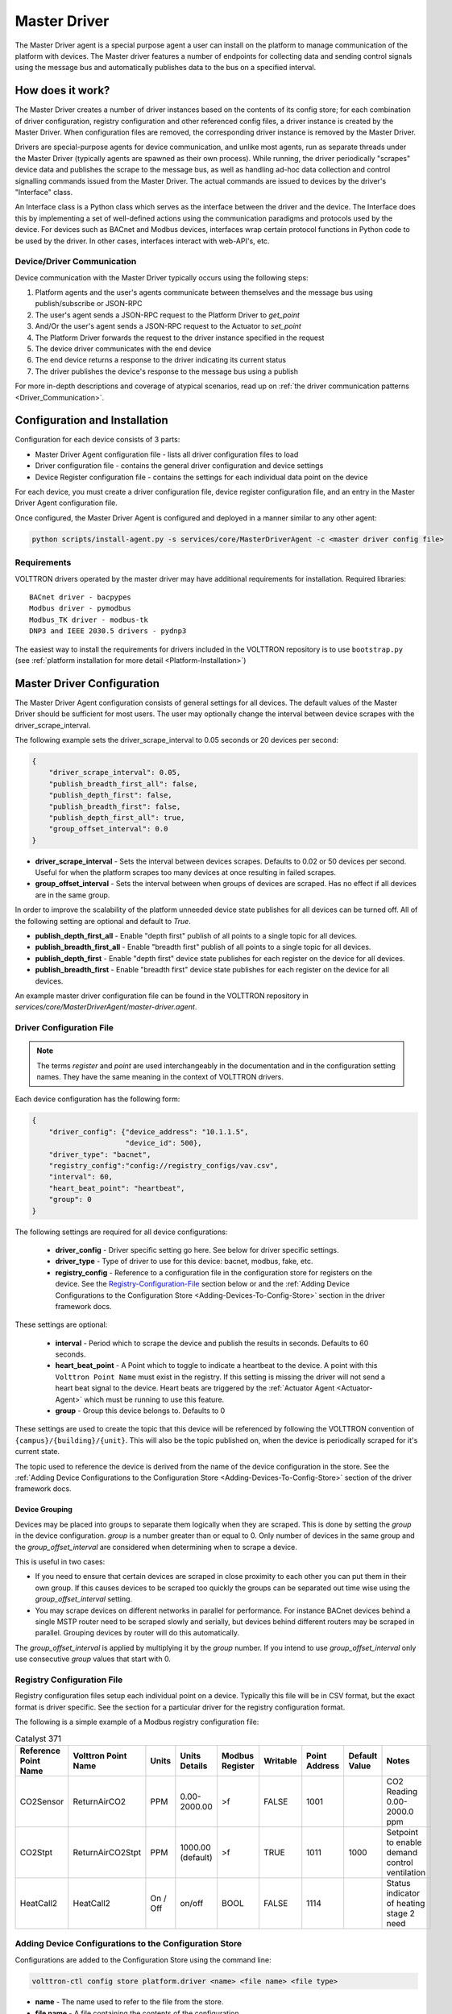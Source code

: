 .. _Master-Driver:

=============
Master Driver
=============

The Master Driver agent is a special purpose agent a user can install on the platform to manage communication of
the platform with devices.  The Master driver features a number of endpoints for collecting data and sending control
signals using the message bus and automatically publishes data to the bus on a specified interval.


How does it work?
=================

The Master Driver creates a number of driver instances based on the contents of its config store; for each
combination of driver configuration, registry configuration and other referenced config files, a driver instance is
created by the Master Driver.  When configuration files are removed, the corresponding driver instance is removed by the
Master Driver.

Drivers are special-purpose agents for device communication, and unlike most agents, run
as separate threads under the Master Driver (typically agents are spawned as their own process).  While running, the
driver periodically "scrapes" device data and publishes the scrape to the message bus, as well as handling ad-hoc data
collection and control signalling commands issued from the Master Driver.  The actual commands are issued to devices by
the driver's "Interface" class.

An Interface class is a Python class which serves as the interface between the driver and the device.  The Interface
does this by implementing a set of well-defined actions using the communication paradigms and protocols used by the
device.  For devices such as BACnet and Modbus devices, interfaces wrap certain protocol functions in Python code to be
used by the driver.  In other cases, interfaces interact with web-API's, etc.


Device/Driver Communication
---------------------------

Device communication with the Master Driver typically occurs using the following steps:

#. Platform agents and the user's agents communicate between themselves and the message bus using publish/subscribe or
   JSON-RPC
#. The user's agent sends a JSON-RPC request to the Platform Driver to `get_point`
#. And/Or the user's agent sends a JSON-RPC request to the Actuator to `set_point`
#. The Platform Driver forwards the request to the driver instance specified in the request
#. The device driver communicates with the end device
#. The end device returns a response to the driver indicating its current status
#. The driver publishes the device's response to the message bus using a publish

For more in-depth descriptions and coverage of atypical scenarios, read up on
:ref:`the driver communication patterns <Driver_Communication>`.


.. _Master-Driver-Configuration:

Configuration and Installation
==============================

Configuration for each device consists of 3 parts:

* Master Driver Agent configuration file - lists all driver configuration files to load
* Driver configuration file - contains the general driver configuration and device settings
* Device Register configuration file - contains the settings for each individual data point on the device

For each device, you must create a driver configuration file, device register configuration file, and an entry in the
Master Driver Agent configuration file.

Once configured, the Master Driver Agent is configured and deployed in a manner similar to any other agent:

.. code-block:: bash

    python scripts/install-agent.py -s services/core/MasterDriverAgent -c <master driver config file>


Requirements
------------

VOLTTRON drivers operated by the master driver may have additional requirements for installation.
Required libraries:

::

    BACnet driver - bacpypes
    Modbus driver - pymodbus
    Modbus_TK driver - modbus-tk
    DNP3 and IEEE 2030.5 drivers - pydnp3

The easiest way to install the requirements for drivers included in the VOLTTRON repository is to use ``bootstrap.py``
(see :ref:`platform installation for more detail <Platform-Installation>`)


Master Driver Configuration
===========================

The Master Driver Agent configuration consists of general settings for all devices. The default values of the Master
Driver should be sufficient for most users.  The user may optionally change the interval between device scrapes with the
driver_scrape_interval.

The following example sets the driver_scrape_interval to 0.05 seconds or 20 devices per second:

.. code-block:: json

    {
        "driver_scrape_interval": 0.05,
        "publish_breadth_first_all": false,
        "publish_depth_first": false,
        "publish_breadth_first": false,
        "publish_depth_first_all": true,
        "group_offset_interval": 0.0
    }

* **driver_scrape_interval** - Sets the interval between devices scrapes. Defaults to 0.02 or 50 devices per second.
  Useful for when the platform scrapes too many devices at once resulting in failed scrapes.
* **group_offset_interval** - Sets the interval between when groups of devices are scraped. Has no effect if all devices
  are in the same group.

In order to improve the scalability of the platform unneeded device state publishes for all devices can be turned off.
All of the following setting are optional and default to `True`.

* **publish_depth_first_all** - Enable "depth first" publish of all points to a single topic for all devices.
* **publish_breadth_first_all** - Enable "breadth first" publish of all points to a single topic for all devices.
* **publish_depth_first** - Enable "depth first" device state publishes for each register on the device for all devices.
* **publish_breadth_first** - Enable "breadth first" device state publishes for each register on the device for all
  devices.

An example master driver configuration file can be found in the VOLTTRON repository in
`services/core/MasterDriverAgent/master-driver.agent`.


.. _Driver-Configuration-File:

Driver Configuration File
-------------------------

.. note::

    The terms `register` and `point` are used interchangeably in the documentation and in the configuration setting
    names.  They have the same meaning in the context of VOLTTRON drivers.

Each device configuration has the following form:

.. code-block:: json

    {
        "driver_config": {"device_address": "10.1.1.5",
                          "device_id": 500},
        "driver_type": "bacnet",
        "registry_config":"config://registry_configs/vav.csv",
        "interval": 60,
        "heart_beat_point": "heartbeat",
        "group": 0
    }

The following settings are required for all device configurations:

    - **driver_config** - Driver specific setting go here. See below for driver specific settings.
    - **driver_type** - Type of driver to use for this device: bacnet, modbus, fake, etc.
    - **registry_config** - Reference to a configuration file in the configuration store for registers
      on the device. See the `Registry-Configuration-File`_ section below or
      and the :ref:`Adding Device Configurations to the Configuration Store <Adding-Devices-To-Config-Store>` section in
      the driver framework docs.

These settings are optional:

    - **interval** - Period which to scrape the device and publish the results in seconds. Defaults to 60 seconds.
    - **heart_beat_point** - A Point which to toggle to indicate a heartbeat to the device. A point with this ``Volttron
      Point Name`` must exist in the registry.  If this setting is missing the driver will not send a heart beat signal
      to the device.  Heart beats are triggered by the :ref:`Actuator Agent <Actuator-Agent>` which must be running to
      use this feature.
    - **group** - Group this device belongs to. Defaults to 0

These settings are used to create the topic that this device will be referenced by following the VOLTTRON convention of
``{campus}/{building}/{unit}``.  This will also be the topic published on, when the device is periodically scraped for
it's current state.

The topic used to reference the device is derived from the name of the device configuration in the store. See the
:ref:`Adding Device Configurations to the Configuration Store <Adding-Devices-To-Config-Store>` section of the driver
framework docs.


Device Grouping
^^^^^^^^^^^^^^^

Devices may be placed into groups to separate them logically when they are scraped. This is done by setting the `group`
in the device configuration. `group` is a number greater than or equal to 0.  Only number of devices in the same group
and the `group_offset_interval` are considered when determining when to scrape a device.

This is useful in two cases:

* If you need to ensure that certain devices are scraped in close proximity to each other you can put them in their own
  group.  If this causes devices to be scraped too quickly the groups can be separated out time wise using the
  `group_offset_interval` setting.
* You may scrape devices on different networks in parallel for performance.  For instance BACnet devices behind a single
  MSTP router need to be scraped slowly and serially, but devices behind different routers may be scraped in parallel.
  Grouping devices by router will do this automatically.

The `group_offset_interval` is applied by multiplying it by the `group` number. If you intend to use
`group_offset_interval` only use consecutive `group` values that start with 0.


.. _Registry-Configuration-File:

Registry Configuration File
---------------------------
Registry configuration files setup each individual point on a device. Typically this file will be in CSV format, but the
exact format is driver specific.  See the section for a particular driver for the registry configuration format.

The following is a simple example of a Modbus registry configuration file:

.. csv-table:: Catalyst 371
    :header: Reference Point Name,Volttron Point Name,Units,Units Details,Modbus Register,Writable,Point Address,Default Value,Notes

    CO2Sensor,ReturnAirCO2,PPM,0.00-2000.00,>f,FALSE,1001,,CO2 Reading 0.00-2000.0 ppm
    CO2Stpt,ReturnAirCO2Stpt,PPM,1000.00 (default),>f,TRUE,1011,1000,Setpoint to enable demand control ventilation
    HeatCall2,HeatCall2,On / Off,on/off,BOOL,FALSE,1114,,Status indicator of heating stage 2 need


.. _Adding-Devices-To-Config-Store:

Adding Device Configurations to the Configuration Store
-------------------------------------------------------

Configurations are added to the Configuration Store using the command line:

.. code-block:: bash

    volttron-ctl config store platform.driver <name> <file name> <file type>

* **name** - The name used to refer to the file from the store.
* **file name** - A file containing the contents of the configuration.
* **file type** - ``--raw``, ``--json``, or ``--csv``. Indicates the type of the file. Defaults to ``--json``.

The main configuration must have the name ``config``

Device configuration but **not** registry configurations must have a name prefixed with ``devices/``.  Scripts that
automate the process will prefix registry configurations with ``registry_configs/``, but that is not a requirement for
registry files.

The name of the device's configuration in the store is used to create the topic used to reference the device. For
instance, a configuration named `devices/PNNL/ISB1/vav1` will publish scrape results to `devices/PNNL/ISB1/vav1` and
is accessible with the Actuator Agent via `PNNL/ISB1/vav1`.

The name of a registry configuration must match the name used to refer to it in the driver configuration.  The reference
is not case sensitive.

If the Master Driver Agent is running any changes to the configuration store will immediately affect the running devices
according to the changes.

Example
^^^^^^^

Consider the following three configuration files:  A master driver configuration called `master-driver.agent`, a
Modbus device configuration file called `modbus_driver.config` and corresponding Modbus registry configuration file called
`modbus_registry.csv`

To store the master driver configuration run the command:

.. code-block:: bash

    volttron-ctl config store platform.driver config master-driver.agent

To store the registry configuration run the command (note the ``--csv`` option):

.. code-block:: bash

    volttron-ctl config store platform.driver registry_configs/modbus_registry.csv modbus_registry.csv --csv

.. Note::

    The `registry_configs/modbus_registry.csv` argument in the above command must match the reference to the
    `registry_config` found in `modbus_driver.config`.

To store the driver configuration run the command:

.. code-block:: bash

    volttron-ctl config store platform.driver devices/my_campus/my_building/my_device modbus_config.config


Converting Old Style Configuration
^^^^^^^^^^^^^^^^^^^^^^^^^^^^^^^^^^

The new Master Driver no longer supports the old style of device configuration.  The old `device_list` setting is
ignored.

To simplify updating to the new format `scripts/update_master_driver_config.py` is provide to automatically update to
the new configuration format.

With the platform running run:

.. code-block:: bash

    python scripts/update_master_driver_config.py <old configuration> <output>

old_configuration`` is the main configuration file in the old format. The script automatically modifies the driver
files to create references to CSV files and adds the CSV files with the appropriate name.

`output` is the target output directory.

If the ``--keep-old`` switch is used the old configurations in the output directory (if any) will not be deleted before
new configurations are created.  Matching names will still be overwritten.

The output from `scripts/update_master_driver_config.py` can be automatically added to the configuration store
for the Master Driver agent with `scripts/install_master_driver_configs.py`.

Creating and naming configuration files in the form needed by `scripts/install_master_driver_configs.py` can speed up
the process of changing and updating a large number of configurations. See the ``--help`` message for
`scripts/install_master_driver_configs.py` for more details.


Device Scalability Settings
---------------------------

In order to improve the scalability of the platform unneeded device state publishes for a device can be turned off.
All of the following setting are optional and will override the value set in the main master driver configuration.

    - **publish_depth_first_all** - Enable "depth first" publish of all points to a single topic.
    - **publish_breadth_first_all** - Enable "breadth first" publish of all points to a single topic.
    - **publish_depth_first** - Enable "depth first" device state publishes for each register on the device.
    - **publish_breadth_first** - Enable "breadth first" device state publishes for each register on the device.

It is common practice to set `publish_breadth_first_all`, `publish_depth_first`, and
`publish_breadth_first` to `False` unless they are specifically needed by an agent running on
the platform.


.. note::

    All Historian Agents require `publish_depth_first_all` to be set to `True` in order to capture data.


Usage
=====

After installing the Master Driver and loading driver configs into the config store, the installed drivers begin
polling and JSON-RPC endpoints become usable.


.. _Device-State-Publish:

Polling
-------

Once running, the Master Driver will spawn drivers using the `driver_type` parameter of the
:ref:`driver configuration <Driver-Configuration-File>` and periodically poll devices for all point data specified in
the :ref:`registry configuration <Registry-Configuration-File>` (at the interval specified by the interval parameter
of the driver configuration).

By default, the value of each register on a device is published 4 different ways when the device state is published.
Consider the following settings in a driver configuration stored under the name ``devices/pnnl/isb1/vav1``:

.. code-block:: json

    {
        "driver_config": {"device_address": "10.1.1.5",
                          "device_id": 500},

        "driver_type": "bacnet",
        "registry_config":"config://registry_configs/vav.csv",
    }

In the `vav.csv` file is a register with the name `temperature`.  For these examples the current value of the
register on the device happens to be 75.2 and the meta data is

.. code-block:: json

    {"units": "F"}

When the driver publishes the device state the following 2 things will be published for this register:

    A "depth first" publish to the topic `devices/pnnl/isb1/vav1/temperature` with the following message:

        .. code-block:: python

            [75.2, {"units": "F"}]

    A "breadth first" publish to the topic `devices/temperature/vav1/isb1/pnnl` with the following message:

        .. code-block:: python

            [75.2, {"units": "F"}]

    These publishes can be turned off by setting `publish_depth_first` and `publish_breadth_first` to `false`
    respectively.

Also these two publishes happen once for all registers:

    A "depth first" publish to the topic `devices/pnnl/isb1/vav1/all` with the following message:

        .. code-block:: python

            [{"temperature": 75.2, ...}, {"temperature":{"units": "F"}, ...}]

    A "breadth first" publish to the topic `devices/all/vav1/isb1/pnnl` with the following message:

        .. code-block:: python

            [{"temperature": 75.2, ...}, {"temperature":{"units": "F"}, ...}]

    These publishes can be turned off by setting `publish_depth_first_all` and `publish_breadth_first_all` to
    ``false`` respectively.


JSON-RPC Endpoints
------------------

**get_point** - Returns the value of specified device set point

    Parameters
        - **path** - device topic string (typical format is devices/campus/building/device)
        - **point_name** - name of device point from registry configuration file

**set_point** - Set value on specified device set point. If global override is condition is set, raise OverrideError
  exception.

    Parameters
        - **path** - device topic string (typical format is devices/campus/building/device)
        - **point_name** - name of device point from registry configuration file
        - **value** - desired value to set for point on device

    .. warning::

        It is not recommended to call the `set_point` method directly.  It is recommended to instead use the
        :ref:`Actuator <Actuator-Agent>` agent to set points on a device, using its scheduling capability.

**scrape_all** - Returns values for all set points on the specified device.

    Parameters
        - **path** - device topic string (typical format is devices/campus/building/device)

**get_multiple_points** - return values corresponding to multiple points on the same device

    Parameters
        - **path** - device topic string (typical format is devices/campus/building/device)
        - **point_names** - iterable of device point names from registry configuration file

**set_multiple_points** - Set values on multiple set points at once.  If global override is condition is set, raise
  OverrideError exception.

    Parameters
        - **path** - device topic string (typical format is devices/campus/building/device)
        - **point_names_value** - list of tuples consisting of (point_name, value) pairs for setting a series of
          points

**heart_beat** - Send a heartbeat/keep-alive signal to all devices configured for Master Driver

**revert_point** - Revert the set point of a device to its default state/value.  If global override is condition is
  set, raise OverrideError exception.

    Parameters
        - **path** - device topic string (typical format is devices/campus/building/device)
        - **point_name** - name of device point from registry configuration file

**revert_device** - Revert all the set point values of the device to default state/values.  If global override is
  condition is set, raise OverrideError exception.

    Parameters
        - **path** - device topic string (typical format is devices/campus/building/device)

**set_override_on** - Turn on override condition on all the devices matching the specified pattern (
  :ref:`override docs <Master-Driver-Override>`)

    Parameters
        - **pattern** - Override pattern to be applied. For example,
            - If pattern is `campus/building1/*` - Override condition is applied for all the devices under
              `campus/building1/`.
            - If pattern is `campus/building1/ahu1` - Override condition is applied for only `campus/building1/ahu1`
              The pattern matching is based on bash style filename matching semantics.
        - **duration** - Duration in seconds for the override condition to be set on the device (default 0.0,
          duration <= 0.0 imply indefinite duration)
        - **failsafe_revert** - Flag to indicate if all the devices falling under the override condition must to be
          set
          to its default state/value immediately.
        - **staggered_revert** -

**set_override_off** - Turn off override condition on all the devices matching the pattern.

    Parameters
        - **pattern** - device topic pattern for devices on which the override condition should be removed.

**get_override_devices** - Get a list of all the devices with override condition.

**clear_overrides** - Turn off override condition for all points on all devices.

**get_override_patterns** - Get a list of all override condition patterns currently set.


.. _Master-Driver-Override:

Driver Override Condition
=========================

By default, every user is allowed write access to the devices by the master driver.  The override feature will allow the
user (for example, building administrator) to override this default behavior and enable the user to lock the write
access on the devices for a specified duration of time or indefinitely.


Set Override On
---------------

The Master Driver's ``set_override_on`` RPC method can be used to set the override condition for all drivers with topic
matching the provided pattern.  This can be specific devices, groups of devices, or even all configured devices.  The
pattern matching is based on bash style filename matching semantics.

Parameters:

     - pattern:  Override pattern to be applied. For example,
        * If the pattern is ``campus/building1/*`` the override condition is applied for all the devices under
          `campus/building1/`.
        * If the pattern is ``campus/building1/ahu1`` the override condition is applied for only the
          `campus/building1/ahu1` device. The pattern matching is based on bash style filename matching semantics.
     - duration:  Time duration for the override in seconds. If duration <= 0.0, it implies an indefinite duration.
     - failsafe_revert:  Flag to indicate if all the devices falling under the override condition has to be set to its
       default state/value immediately.
     - staggered_revert: If this flag is set, reverting of devices will be staggered.

Example ``set_override_on`` RPC call:

.. code-block:: python

    self.vip.rpc.call(PLATFORM_DRIVER, "set_override_on", <override pattern>, <override duration>)


Set Override Off
----------------

The override condition can also be toggled off based on a provided pattern using the Master Driver's
``set_override_off`` RPC call.

Parameters:

     - pattern:  Override pattern to be applied. For example,
        * If the pattern is ``campus/building1/*`` the override condition is removed for all the devices under
          `campus/building1/`.
        * If the pattern is ``campus/building1/ahu1`` the override condition is removed for only for the
          `campus/building1/ahu1` device. The pattern matching is based on bash style filename matching semantics.

Example ``set_override_off`` RPC call:

.. code-block:: python

    self.vip.rpc.call(PLATFORM_DRIVER, "set_override_off", <override pattern>)


Get Override Devices
--------------------

A list of all overridden devices can be obtained with the Master Driver's ``get_override_devices`` RPC call.

This method call has no additional parameters.

Example ``get_override_devices`` RPC call:

.. code-block:: python

    self.vip.rpc.call(PLATFORM_DRIVER, "get_override_devices")


Get Override Patterns
---------------------

A list of all patterns which have been requested for override can be obtained with the Master Driver's
``get_override_patterns`` RPC call.

This method call has no additional parameters

Example "get_override_patterns" RPC call:

.. code-block:: python

    self.vip.rpc.call(PLATFORM_DRIVER, "get_override_patterns")


Clear Overrides
---------------

All overrides set by RPC calls described above can be toggled off at using a single ``clear_overridesPP`` RPC call.

This method call has no additional parameters

Example "clear_overrides" RPC call:

.. code-block:: python

    self.vip.rpc.call(PLATFORM_DRIVER, "clear_overrides")

For information on the global overide feature specification, view the
:ref:`Global Override Specification <Global-Override-Specification>` doc.
